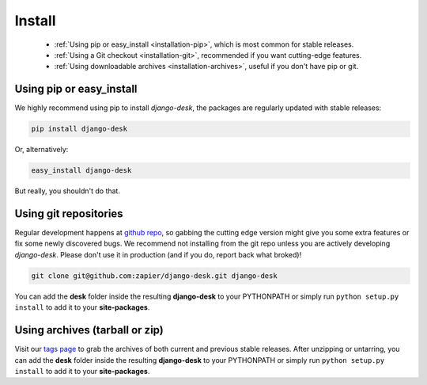 Install
=======

 - :ref:`Using pip or easy_install <installation-pip>`, which is most common for stable releases.
 - :ref:`Using a Git checkout <installation-git>`, recommended if you want cutting-edge features.
 - :ref:`Using downloadable archives <installation-archives>`, useful if you don't have pip or git.


.. _installation-pip:
 
Using pip or easy_install
-------------------------

We highly recommend using pip to install *django-desk*, the packages are regularly updated 
with stable releases:

.. code-block:: bash

   pip install django-desk

Or, alternatively:

.. code-block:: bash

   easy_install django-desk

But really, you shouldn't do that.


.. _installation-git:
 
Using git repositories
----------------------

Regular development happens at `github repo <https://github.com/zapier/django-desk>`_, so gabbing the 
cutting edge version might give you some extra features or fix some newly discovered bugs. We recommend
not installing from the git repo unless you are actively developing *django-desk*. Please don't
use it in production (and if you do, report back what broked)!

.. code-block:: bash

   git clone git@github.com:zapier/django-desk.git django-desk

You can add the **desk** folder inside the resulting **django-desk** to your PYTHONPATH or 
simply run ``python setup.py install`` to add it to your **site-packages**.


.. _installation-archives:
 
Using archives (tarball or zip)
------------------------------

Visit our `tags page <https://github.com/zapier/django-desk/tags>`_ to grab the archives of 
both current and previous stable releases. After unzipping or untarring, you can add the **desk** 
folder inside the resulting **django-desk** to your PYTHONPATH or simply run ``python setup.py install`` 
to add it to your **site-packages**.
